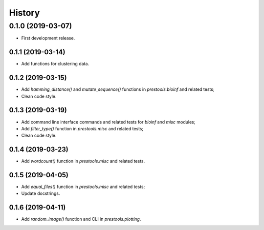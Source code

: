 =======
History
=======

0.1.0 (2019-03-07)
------------------

* First development release.

0.1.1 (2019-03-14)
==================

* Add functions for clustering data.

0.1.2 (2019-03-15)
==================

* Add `hamming_distance()` and `mutate_sequence()` functions in `prestools.bioinf` and related tests;
* Clean code style.

0.1.3 (2019-03-19)
==================

* Add command line interface commands and related tests for `bioinf` and `misc` modules;
* Add `filter_type()` function in `prestools.misc` and related tests;
* Clean code style.  

0.1.4 (2019-03-23)
==================

* Add `wordcount()` function in `prestools.misc` and related tests.

0.1.5 (2019-04-05)
==================

* Add `equal_files()` function in `prestools.misc` and related tests;
* Update docstrings.

0.1.6 (2019-04-11)
==================

* Add `random_image()` function and CLI in `prestools.plotting`.

